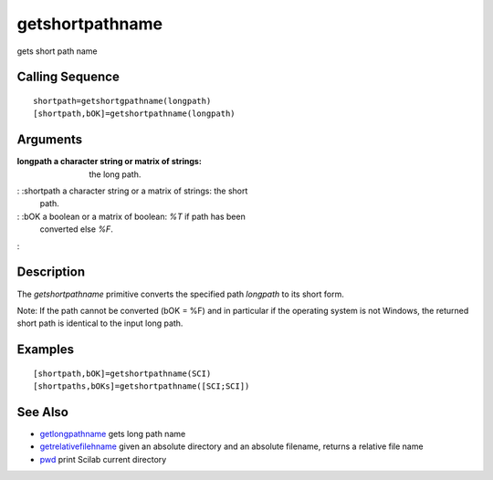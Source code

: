 


getshortpathname
================

gets short path name



Calling Sequence
~~~~~~~~~~~~~~~~


::

    shortpath=getshortgpathname(longpath)
    [shortpath,bOK]=getshortpathname(longpath)




Arguments
~~~~~~~~~

:longpath a character string or matrix of strings: the long path.
: :shortpath a character string or a matrix of strings: the short
  path.
: :bOK a boolean or a matrix of boolean: `%T` if path has been
  converted else `%F`.
:



Description
~~~~~~~~~~~

The `getshortpathname` primitive converts the specified path
`longpath` to its short form.

Note: If the path cannot be converted (bOK = %F) and in particular if
the operating system is not Windows, the returned short path is
identical to the input long path.



Examples
~~~~~~~~


::

    [shortpath,bOK]=getshortpathname(SCI) 
    [shortpaths,bOKs]=getshortpathname([SCI;SCI])




See Also
~~~~~~~~


+ `getlongpathname`_ gets long path name
+ `getrelativefilehname`_ given an absolute directory and an absolute
  filename, returns a relative file name
+ `pwd`_ print Scilab current directory


.. _getrelativefilehname: getrelativefilename.html
.. _getlongpathname: getlongpathname.html
.. _pwd: pwd.html


